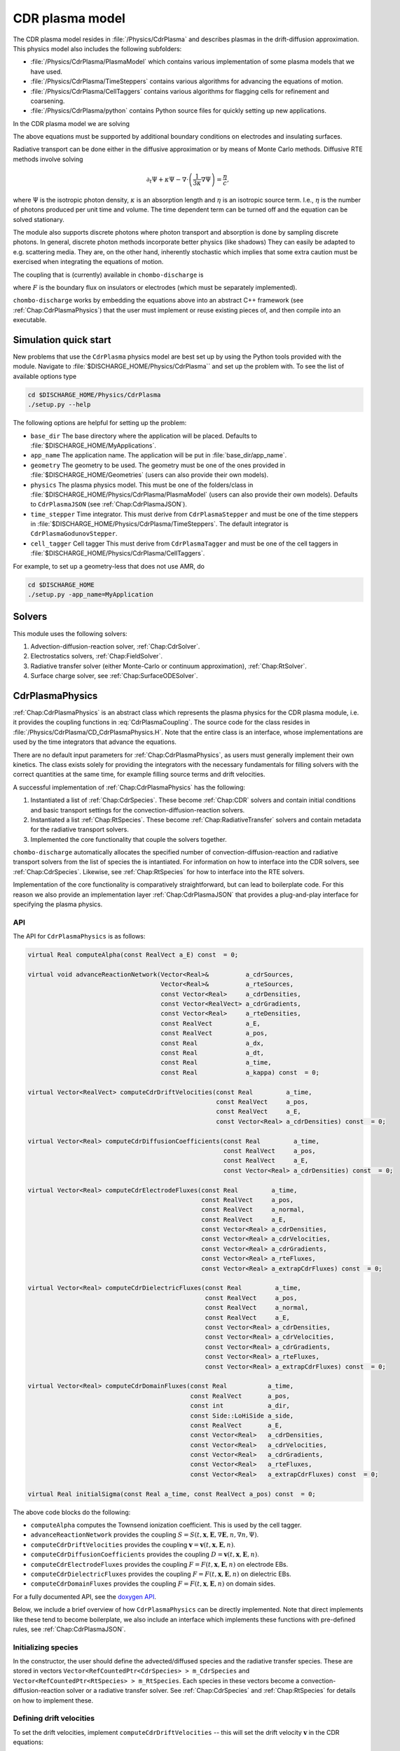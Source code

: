 .. _Chap:CdrPlasmaModel:

CDR plasma model
****************

The CDR plasma model resides in :file:`/Physics/CdrPlasma` and describes plasmas in the drift-diffusion approximation.
This physics model also includes the following subfolders:

* :file:`/Physics/CdrPlasma/PlasmaModel` which contains various implementation of some plasma models that we have used.
* :file:`/Physics/CdrPlasma/TimeSteppers` contains various algorithms for advancing the equations of motion. 
* :file:`/Physics/CdrPlasma/CellTaggers` contains various algorithms for flagging cells for refinement and coarsening. 
* :file:`/Physics/CdrPlasma/python` contains Python source files for quickly setting up new applications.

In the CDR plasma model we are solving


.. math::
   :label: CdrPlasmaEquations
      
   &\nabla\cdot\left(\epsilon_r\nabla\Phi\right) = -\frac{\rho}{\epsilon_0},\\
   &\frac{\partial\sigma}{\partial t} = F_\sigma,\\
   &\frac{\partial n}{\partial t} + \nabla\cdot\left(\mathbf{v} n - D\nabla n\right) = S,
   
The above equations must be supported by additional boundary conditions on electrodes and insulating surfaces. 

Radiative transport can be done either in the diffusive approximation or by means of Monte Carlo methods.
Diffusive RTE methods involve solving

.. math::
   
   \partial_t\Psi + \kappa\Psi - \nabla\cdot\left(\frac{1}{3\kappa}\nabla\Psi\right) = \frac{\eta}{c},
   
where :math:`\Psi` is the isotropic photon density, :math:`\kappa` is an absorption length and :math:`\eta` is an isotropic source term.
I.e., :math:`\eta` is the number of photons produced per unit time and volume.
The time dependent term can be turned off and the equation can be solved stationary.

The module also supports discrete photons where photon transport and absorption is done by sampling discrete photons.
In general, discrete photon methods incorporate better physics (like shadows)
They can easily be adapted to e.g. scattering media.
They are, on the other hand, inherently stochastic which implies that some extra caution must be exercised when integrating the equations of motion.


The coupling that is (currently) available in ``chombo-discharge`` is

.. math::
   :label: CdrPlasmaCoupling

   \epsilon_r =& \epsilon_r(\mathbf{x}),\\
   \mathbf{v} =& \mathbf{v}\left(t, \mathbf{x}, \mathbf{E}, n\right),\\
   D =& \mathbf{v}\left(t, \mathbf{x}, \mathbf{E}, n\right),\\
   S =& S\left(t, \mathbf{x}, \mathbf{E}, \nabla\mathbf{E}, n, \nabla n, \Psi\right),\\
   \eta =& \eta\left(t, \mathbf{x}, \mathbf{E}, n\right),\\
   F =& F(t, \mathbf{x}, \mathbf{E}, n),


where :math:`F` is the boundary flux on insulators or electrodes (which must be separately implemented).

``chombo-discharge`` works by embedding the equations above into an abstract C++ framework (see :ref:`Chap:CdrPlasmaPhysics`) that the user must implement or reuse existing pieces of, and then compile into an executable.

.. _Chap:CdrPlasmaNewProblem:

Simulation quick start
======================

New problems that use the ``CdrPlasma`` physics model are best set up by using the Python tools provided with the module.
Navigate to :file:`$DISCHARGE_HOME/Physics/CdrPlasma`` and set up the problem with.
To see the list of available options type

.. code-block:: bash

   cd $DISCHARGE_HOME/Physics/CdrPlasma
   ./setup.py --help

The following options are helpful for setting up the problem:

* ``base_dir`` The base directory where the application will be placed.
  Defaults to :file:`$DISCHARGE_HOME/MyApplications`. 
* ``app_name`` The application name.
  The application will be put in :file:`base_dir/app_name`.
* ``geometry`` The geometry to be used.
  The geometry must be one of the ones provided in :file:`$DISCHARGE_HOME/Geometries` (users can also provide their own models).
* ``physics`` The plasma physics model.
  This must be one of the folders/class in :file:`$DISCHARGE_HOME/Physics/CdrPlasma/PlasmaModel` (users can also provide their own models).
  Defaults to ``CdrPlasmaJSON`` (see :ref:`Chap:CdrPlasmaJSON`). 
* ``time_stepper`` Time integrator.
  This must derive from ``CdrPlasmaStepper`` and must be one of the time steppers in :file:`$DISCHARGE_HOME/Physics/CdrPlasma/TimeSteppers`.
  The default integrator is ``CdrPlasmaGodunovStepper``. 
* ``cell_tagger`` Cell tagger
  This must derive from ``CdrPlasmaTagger`` and must be one of the cell taggers in :file:`$DISCHARGE_HOME/Physics/CdrPlasma/CellTaggers`.

For example, to set up a geometry-less that does not use AMR, do

.. code-block:: bash

   cd $DISCHARGE_HOME
   ./setup.py -app_name=MyApplication

Solvers
=======

This module uses the following solvers:

#. Advection-diffusion-reaction solver, :ref:`Chap:CdrSolver`.
#. Electrostatics solvers, :ref:`Chap:FieldSolver`.
#. Radiative transfer solver (either Monte-Carlo or continuum approximation), :ref:`Chap:RtSolver`.
#. Surface charge solver, see :ref:`Chap:SurfaceODESolver`. 

.. _Chap:CdrPlasmaPhysics:

CdrPlasmaPhysics
================

:ref:`Chap:CdrPlasmaPhysics` is an abstract class which represents the plasma physics for the CDR plasma module, i.e. it provides the coupling functions in :eq:`CdrPlasmaCoupling`.
The source code for the class resides in :file:`/Physics/CdrPlasma/CD_CdrPlasmaPhysics.H`.
Note that the entire class is an interface, whose implementations are used by the time integrators that advance the equations.

There are no default input parameters for :ref:`Chap:CdrPlasmaPhysics`, as users must generally implement their own kinetics.
The class exists solely for providing the integrators with the necessary fundamentals for filling solvers with the correct quantities at the same time, for example filling source terms and drift velocities.

A successful implementation of :ref:`Chap:CdrPlasmaPhysics` has the following:

#. Instantiated a list of :ref:`Chap:CdrSpecies`.
   These become :ref:`Chap:CDR` solvers and contain initial conditions and basic transport settings for the convection-diffusion-reaction solvers.
  
#. Instantiated a list :ref:`Chap:RtSpecies`.
   These become :ref:`Chap:RadiativeTransfer` solvers and contain metadata for the radiative transport solvers.
  
#. Implemented the core functionality that couple the solvers together. 

``chombo-discharge`` automatically allocates the specified number of convection-diffusion-reaction and radiative transport solvers from the list of species the is intantiated.
For information on how to interface into the CDR solvers, see :ref:`Chap:CdrSpecies`.
Likewise, see :ref:`Chap:RtSpecies` for how to interface into the RTE solvers.

Implementation of the core functionality is comparatively straightforward, but can lead to boilerplate code.
For this reason we also provide an implementation layer :ref:`Chap:CdrPlasmaJSON` that provides a plug-and-play interface for specifying the plasma physics.

API
---

The API for ``CdrPlasmaPhysics`` is as follows:

.. code-block:: c++

      virtual Real computeAlpha(const RealVect a_E) const  = 0;
      
      virtual void advanceReactionNetwork(Vector<Real>&          a_cdrSources,
					  Vector<Real>&          a_rteSources,
					  const Vector<Real>     a_cdrDensities,
					  const Vector<RealVect> a_cdrGradients,
					  const Vector<Real>     a_rteDensities,
					  const RealVect         a_E,
					  const RealVect         a_pos,
					  const Real             a_dx,
					  const Real             a_dt,
					  const Real             a_time,
					  const Real             a_kappa) const  = 0;

      virtual Vector<RealVect> computeCdrDriftVelocities(const Real         a_time,
							 const RealVect     a_pos,
							 const RealVect     a_E,
							 const Vector<Real> a_cdrDensities) const  = 0;

      virtual Vector<Real> computeCdrDiffusionCoefficients(const Real         a_time,
							   const RealVect     a_pos,
							   const RealVect     a_E,
							   const Vector<Real> a_cdrDensities) const  = 0;

      virtual Vector<Real> computeCdrElectrodeFluxes(const Real         a_time,
						     const RealVect     a_pos,
						     const RealVect     a_normal,
						     const RealVect     a_E,
						     const Vector<Real> a_cdrDensities,
						     const Vector<Real> a_cdrVelocities,
						     const Vector<Real> a_cdrGradients,
						     const Vector<Real> a_rteFluxes,
						     const Vector<Real> a_extrapCdrFluxes) const  = 0;

      virtual Vector<Real> computeCdrDielectricFluxes(const Real         a_time,
						      const RealVect     a_pos,
						      const RealVect     a_normal,
						      const RealVect     a_E,
						      const Vector<Real> a_cdrDensities,
						      const Vector<Real> a_cdrVelocities,
						      const Vector<Real> a_cdrGradients,
						      const Vector<Real> a_rteFluxes,
						      const Vector<Real> a_extrapCdrFluxes) const  = 0;

      virtual Vector<Real> computeCdrDomainFluxes(const Real           a_time,
						  const RealVect       a_pos,
						  const int            a_dir,
						  const Side::LoHiSide a_side,
						  const RealVect       a_E,
						  const Vector<Real>   a_cdrDensities,
						  const Vector<Real>   a_cdrVelocities,
						  const Vector<Real>   a_cdrGradients,
						  const Vector<Real>   a_rteFluxes,
						  const Vector<Real>   a_extrapCdrFluxes) const  = 0;

      virtual Real initialSigma(const Real a_time, const RealVect a_pos) const  = 0;      		
		

The above code blocks do the following:

* ``computeAlpha`` computes the Townsend ionization coefficient.
  This is used by the cell tagger.
* ``advanceReactionNetwork`` provides the coupling :math:`S = S(t, \mathbf{x}, \mathbf{E}, \nabla\mathbf{E}, n, \nabla n, \Psi)`.
* ``computeCdrDriftVelocities`` provides the coupling :math:`\mathbf{v} = \mathbf{v}\left(t, \mathbf{x}, \mathbf{E}, n\right)`.
* ``computeCdrDiffusionCoefficients`` provides the coupling :math:`D = \mathbf{v}\left(t, \mathbf{x}, \mathbf{E}, n\right)`.
* ``computeCdrElectrodeFluxes`` provides the coupling :math:`F = F(t, \mathbf{x}, \mathbf{E}, n)` on electrode EBs.
* ``computeCdrDielectricFluxes`` provides the coupling :math:`F = F(t, \mathbf{x}, \mathbf{E}, n)` on dielectric EBs.
* ``computeCdrDomainFluxes`` provides the coupling :math:`F = F(t, \mathbf{x}, \mathbf{E}, n)` on domain sides. 

For a fully documented API, see the `doxygen API <doxygen/html/classPhysics_1_1CdrPlasma_1_1CdrPlasmaPhysics.html>`_.

Below, we include a brief overview of how ``CdrPlasmaPhysics`` can be directly implemented.
Note that direct implements like these tend to become boilerplate, we also include an interface which implements these functions with pre-defined rules, see :ref:`Chap:CdrPlasmaJSON`.

Initializing species
--------------------

In the constructor, the user should define the advected/diffused species and the radiative transfer species.
These are stored in vectors ``Vector<RefCountedPtr<CdrSpecies> > m_CdrSpecies`` and ``Vector<RefCountedPtr<RtSpecies> > m_RtSpecies``.
Each species in these vectors become a convection-diffusion-reaction solver or a radiative transfer solver.
See :ref:`Chap:CdrSpecies` and :ref:`Chap:RtSpecies` for details on how to implement these.

Defining drift velocities
-------------------------

To set the drift velocities, implement ``computeCdrDriftVelocities`` -- this will set the drift velocity :math:`\mathbf{v}` in the CDR equations:

.. code-block:: c++

   Vector<RealVect> computeCdrDriftVelocities(const Real         a_time,
       					      const RealVect     a_pos,
					      const RealVect     a_E,
					      const Vector<Real> a_cdrDensities) const  {
      return Vector<RealVect>(m_numCdrSpecies, a_E);
   }

This implementation is set the advection velocity equal to :math:`\mathbf{E}`.
For a full plasma simulation, there will also be mobilities involved, which the user is reponsible for obtaining.

Defining diffusion coefficients
-------------------------------

To set the diffusion coefficients, implement ``computeCdrDiffusionCoefficients`` -- this will set the diffusion coefficient :math:`D` in the CDR equations:

.. code-block:: c++

   Vector<Real> computeCdrDiffusionCoefficients(const Real         a_time,
		                                const RealVect     a_pos,
						const RealVect     a_E,
						const Vector<Real> a_cdrDensities) const {
      return Vector<Real>(m_numCdrSpecies, 1.0);
   }

This sets :math:`D = 1` for all species involved.


Defining chemistry terms
------------------------

To set the source terms :math:`S`, implement ``advanceReactionNetwork``.
This routine should set the reaction terms for both the CDR equations *and* the radiative transfer equations.

.. note::

   For the radiative transfer equations we set the isotropic source term :math:`\eta` which is the number of ionizing photons produced per unit volume and time.

.. code-block:: c++
		
   virtual void advanceReactionNetwork(Vector<Real>&          a_cdrSources,
		                       Vector<Real>&          a_rteSources,
				       const Vector<Real>     a_cdrDensities,
				       const Vector<RealVect> a_cdrGradients,
				       const Vector<Real>     a_rteDensities,
				       const RealVect         a_E,
				       const RealVect         a_pos,
				       const Real             a_dx,
				       const Real             a_dt,
				       const Real             a_time,
				       const Real             a_kappa) const {
      a_cdrSources = Vector<Real>(m_numCdrSpecies, 1.0);
      a_rteSources = Vector<Real>(m_numRteSpecies, 1.0);      
   }

The above code will set :math:`S = \eta = 1` for all species.

We point out that in the plasma module the source terms are *always* used in the form

.. math::

   n^{k+1} = n^k + \Delta t S,

where :math:`S` is the source term obtained from ``advanceReactionNetwork``.
This implies that it *is* possible to define fully implicit integrators directly in ``advanceReactionNetwork``.
For example, if the reactive problem consisted only of :math:`\partial_t n = -\frac{n}{\tau}`, one could form a reactive integrator with the implicit Euler rule by first computing :math:`n^{k+1} = \frac{n^k}{1 + \Delta t/\tau}` and then linearizing :math:`S = \frac{n^{k+1} - n^k}{\Delta t}`.

Fluxes at electrode boundaries
------------------------------

To set the fluxes :math:`F` on electrode EBs, implement ``computeCdrElectrodeFluxes``.
Note that the fluxes :math:`F` are those occuring in a finite-volume context; i.e. the total injected or extracted mass.

.. code-block::
   
   Vector<Real> computeCdrElectrodeFluxes(const Real         a_time,
                                          const RealVect     a_pos,
					  const RealVect     a_normal,
					  const RealVect     a_E,
					  const Vector<Real> a_cdrDensities,
					  const Vector<Real> a_cdrVelocities,
					  const Vector<Real> a_cdrGradients,
					  const Vector<Real> a_rteFluxes,
					  const Vector<Real> a_extrapCdrFluxes) const {
      return Vector<Real>(m_numCdrSpecies, 0.0);
   }

The input variable ``a_extrapCdrFluxes`` are cell-centered fluxes extrapolated to the EBs.

Fluxes at dielectric boundaries
-------------------------------

To set the fluxes :math:`F` on dielectric EBs, implement ``computeCdrDielectricFluxes``.
Note that the fluxes :math:`F` are those occuring in a finite-volume context; i.e. the total injected or extracted mass.

.. code-block::
   
   Vector<Real> computeCdrDielectricFluxes(const Real         a_time,
                                           const RealVect     a_pos,
					   const RealVect     a_normal,
					   const RealVect     a_E,
					   const Vector<Real> a_cdrDensities,
					   const Vector<Real> a_cdrVelocities,
					   const Vector<Real> a_cdrGradients,
					   const Vector<Real> a_rteFluxes,
					   const Vector<Real> a_extrapCdrFluxes) const {
      return Vector<Real>(m_numCdrSpecies, 0.0);
   }

The input variable ``a_extrapCdrFluxes`` are cell-centered fluxes extrapolated to the EBs.

Fluxes at domain boundaries
---------------------------

To set the fluxes :math:`F` on dielectric EBs, implement ``computeCdrDielectricFluxes``.
Note that the fluxes :math:`F` are those occuring in a finite-volume context; i.e. the total injected or extracted mass.


.. code-block:: c++
		
   Vector<Real> computeCdrDomainFluxes(const Real           a_time,
		                       const RealVect       a_pos,
				       const int            a_dir,
				       const Side::LoHiSide a_side,
				       const RealVect       a_E,
				       const Vector<Real>   a_cdrDensities,
				       const Vector<Real>   a_cdrVelocities,
				       const Vector<Real>   a_cdrGradients,
				       const Vector<Real>   a_rteFluxes,
				       const Vector<Real>   a_extrapCdrFluxes) const {
      return Vector<Real>(m_numCdrSpecies, 0.0);
   }

The input variable ``a_extrapCdrFluxes`` are cell-centered fluxes extrapolated to the domain sides.

Setting initial surface charge
------------------------------

To set the initial surface charge on dielectric boundaries, implement

.. code-block:: c++
		
   Real initialSigma(const Real a_time, const RealVect a_pos) const{
      return 0.0;
   }

Time discretizations
====================

Here, we discuss two discretizations of :eq:`CdrPlasmaEquations`.
Firstly, note that there are two layers to the time integrators:

#. A pure class ``CdrPlasmaStepper`` which inherits from ``TimeSteppers`` but does not implement an ``advance`` method.
   This class simply provides the base functionality for more easily developing time integrators.
   ``CdrPlasmaStepper`` contains methods that are necessary for coupling the solvers, e.g. calling the :ref:`Chap:CdrPlasmaPhysics` methods at the correct time.
#. Implementations of ``CdrPlasmaPhysics``, which implement the ``advance`` method and can thus be used for advancing models.
   
The supported time integrators are located in :file:`$DISCHARGE_HOME/CdrPlasma/TimeSteppers`.
There are two integrators that are commonly used.

* A Godunov operator splitting with either explicit or implicit diffusion.
  This integrator also supports semi-implicit formulations. 
* A spectral deferred correction (SDC) integrator with implicit diffusion.
  This integrator is an implicit-explicit.

Briefly put, the Godunov operator is our most stable integrator, while the SDC integrator is our most accurate integrator. 

..
   Time step limitations
   ---------------------

   For explicit advection the time step limit is

   .. math::
      :label: dtA

      \Delta t = \frac{\Delta x}{\sum_{i=1}^{\textrm{d}} |v_i|},

   where :math:`d = 2,3` is the spatial dimension. 
   For explicit diffusion with constant diffusion coefficient :math:`D` the time step limit is

   .. math::
      :label: dtD

      \Delta t = \frac{\Delta x^2}{2D \textrm{d}}.

   For explicit advection-diffusion the time step limit is

   .. math::
      :label: dtAD

      \Delta t \leq \frac{1}{\sum_{i=1}^{\textrm{d}} \frac{|v_i|}{\Delta x} + \frac{2D\textrm{d}}{\Delta x^2}}.

   Note that the resolution :math:`\Delta x` dictates whether or not one should run with implicit diffusion or not.
   Implicit diffusion requires solving at least one extra Helmholtz equation for the diffusive species, but the time step can also be larger. 

.. _Chap:godunov:

Godunov operator splitting
--------------------------

The ``CdrPlasmaGodunovStepper`` implements ``CdrPlasmaStepper`` and defines an operator splitting method between charge transport and plasma chemistry.
It has a formal order of convergence of one.
The source code is located in :file:`$DISCHARGE_HOME/Physics/CdrPlasma/TimeSteppers/CdrPlasmaGodunovStepper`.

.. warning::

   Splitting the terms yields *splitting errors* which can dominate for large time steps.
   Typically, the operator splitting discretization is not suitable for large time steps. 

The basic advancement routine for ``CdrPlasmaGodunovStepper`` is as follows:

#. Advance the charge transport :math:`\phi^k \rightarrow \phi^{k+1}` with the source terms set to zero.
#. Compute the electric field.
#. Advance the plasma chemistry over the same time step using the field computed above
   I.e., advance :math:`\partial_t\phi = S` over a time step :math:`\Delta t`.  
#. Advance the radiative transport part.
   This can also involve discrete photons.

The transport/field steps can be done in various ways:
The following transport algorithms are available:

* **Euler**, where everything is advanced with the Euler rule.
* **Semi-implicit**, where the Euler field/transport step is performed with an implicit coupling to the electric field.

In addition, diffusion can be treated

* **Explicitly**, where all diffusion advances are performed with an *explicit* rule.
* **Implicitly**, where all diffusion advances are performed with an *implicit* rule.
* **Automatically**, where diffusion advances are performed with an implicit rule only if time steps dictate it, and explicitly otherwise.

.. note::

   When setting up a new problem with the Godunov time integrator, the default setting is to use automatic diffusion and a semi-implicit coupling.
   These settings tend to work for most problems.

   

Specifying transport algorithm
______________________________

To specify the transport algorithm, modify the flag ``CdrPlasmaGodunovStepper.transport``, and set it to ``semi_implicit`` or ``euler``.
Everything else is an error.

Note that for the Godunov integrator, it is possible to center the advective discretization at the half time step.
That is, the advancement algorithm is

.. math::

   n^{k+1} = n^{k} - \nabla\cdot\left(n^{k+1/2}\mathbf{v}\right) + \nabla\cdot\left(D\nabla\phi^k\right),

where :math:`n^{k+1/2}` is obtained by also including transverse slopes (i.e., extrapolation in time).
See :cite:t:`trebotich2015` for details.
Note that the formal order of accuracy is still one, but the accuracy of the advective discretization is increased substantially.

Specifying diffusion
____________________

To specify how diffusion is treated, modify the flag ``CdrPlasmaGodunovStepper.diffusion``, and set it to ``auto``, ``explicit``, or ``implicit``.
In addition, the flag ``CdrPlasmaGodunovStepper.diffusion_thresh`` must be set to a number.

When diffusion is set to ``auto``, the integrator switches to implicit diffusion when

.. math::

   \frac{\Delta t_{\textrm{A}}}{\Delta t_{\textrm{AD}}} > \epsilon,

where :math:`\Delta t_{\textrm{A}}` is the advection-only limited time step and :math:`\Delta t_{\textrm{AD}}` is the advection-diffusion limited time step.

.. note::

   When there are multiple species being advected and diffused, the integrator will perform extra checks in order to maximize the time steps for the other species.

Time step limitations
_____________________

The basic time step limitations for the Godunov integrator are:

* Manually set maximum and minimum time steps
* Courant-Friedrichs-Lewy conditions, either on advection, diffusion, or both.
* The dielectric relaxation time.

The user is responsible for setting these when running the simulation.
Note when the semi-implicit scheme is used, it is not necessary to restrict the time step by the dielectric relaxation time. 

.. _Chap:SISDC:

Spectral deferred corrections
-----------------------------

The ``CdrPlasmaImExSdcStepper`` uses implicit-explicit (ImEx) spectral deferred corrections (SDCs) to advance the equations.
This integrator implements the ``advance`` method for ``CdrPlasmStepper``, and is a high-order method with implicit diffusion. 

SDC basics
__________

First, we provide a quick introduction to the SDC procedure. 
Given an ordinary differential equation (ODE) as

.. math::
   \frac{\partial u}{\partial t} = F(u,t), \quad u(t_0) = u_0,

the exact solution is

.. math::
   u(t) = u_0 + \int_{t_0}^tF\left(u,\tau\right)d\tau.

Denote an approximation to this solution by :math:`\widetilde{u}(t)` and the correction by :math:`\delta(t) = u(t) - \widetilde{u}(t)`. The measure of error in :math:`\widetilde{u}(t)` is then

.. math::
   R(\widetilde{u}, t) = u_0 + \int_{t_0}^tF(\widetilde{u}, \tau)d\tau - \widetilde{u}(t).

Equivalently, since :math:`u = \widetilde{u} + \delta`, we can write

.. math::
   \widetilde{u} + \delta = u_0 + \int_{t_0}^t F\left(\widetilde{u}+\delta, \tau\right)d\tau. 

This yields

.. math::
   \delta = \int_{t_0}^t\left[F\left(\widetilde{u}+\delta, \tau\right) - F\left(\widetilde{u}, \tau\right)\right]d\tau + R\left(\widetilde{u},t\right). 

This is called the correction equation. The goal of SDC is to iteratively solve this equation in order to provide a high-order discretization.

The ImEx SDC method in ``chombo-discharge`` uses implicit diffusion in the SDC scheme.
Coupling to the electric field is always explicit.
The user is responsible for specifying the quadrature nodes, as well as setting the number of sub-intervals in the SDC integration and the number of corrections.
In general, each correction raises the discretization order by one.

Time step limitations
_____________________

The ImEx SDC integrator is limited by

* The dielectric relaxation time.
* An advective CFL conditions.

In addition to this, the user can specify maximum/minimum allowed time steps.

..
   We now discuss the explicit-implicit SDC method.
   First, we apply the method of lines (MOL) such that

   .. math::
      :nowrap:

      \begin{eqnarray}
      \frac{d\phi_{\mathbf{i}}}{dt} &= \mathcal{F}_{\textrm{AR}}\left(t, \phi_{\mathbf{i}}\right) + \mathcal{F}_{\textrm{D}}\left(t, \phi_{\mathbf{i}}; \mathbf{E}_{\mathbf{i}}\right), \\
      \frac{d\sigma_{\mathbf{i}}}{dt} &= \mathcal{F}_{\sigma}\left(t, \phi_{\mathbf{i}}\right),
      \end{eqnarray}

   where :math:`\phi_{\mathbf{i}}` denotes a cell-averaged variable, :math:`\mathcal{F}_{\sigma}` is the surface charge flux, :math:`\mathcal{F}_{\textrm{AR}}` is the advection-reaction operator, and :math:`\mathcal{F}_{\textrm{D}}` is the diffusion operator.

   **SISDC predictor**

   In what follows, we suppress the index :math:`{\mathbf{i}}` as it is not explicitly needed.
   Given an interval :math:`[t_n, t_{n+1}]` on which a solution is sought, SDC methods divide this interval into :math:`p` subintervals :math:`t_n = t_{n,0} < t_{n,1} < \ldots < t_{n,p} = t_{n+1}`.
   Our discussion pertains only to the interval :math:`[t_n, t_{n+1}]` so we compress the notation to :math:`t_m\equiv t_{n,m}`.
   First, we obtain predictor solution :math:`\phi_{m}^0, m=0,1,\ldots,p` as the semi-implicit advance

   .. math::
      :nowrap:

      \begin{eqnarray}
      \phi_{m+1}^0 &= \phi_m^0 + \Delta t_m\left[\mathcal{F}_{\textrm{AR}}\left(t_m,\phi_m^0\right) + \mathcal{F}_{\textrm{D}}\left(t_{m+1},\phi_{m+1}^0; \mathbf{E}_{m+1}^0\right)\right],\\
      \sigma_{m+1}^0 &= \sigma_m^0 + \Delta t_mF_\sigma\left(t_m,\phi_m^0\right).
      \end{eqnarray}

   This defines a Helmholtz problem for :math:`\phi_{m+1}^0` through :math:`\mathcal{F}_{\textrm{D}}`. Generally, the upper subscript denotes an SDC iteration where subscript 0 is the SISDC predictor, and we also have :math:`\phi_0^0 = \phi(t_n)` and :math:`\sigma_0^0 = \sigma(t_n)`. This predictor treats advection and chemistry terms explicitly, and diffusion implicitly. Other types of semi-implicit or multi-implicit couplings are possible :cite:`Bourlioux2003,Layton2004,Nonaka2012`. SDC improves this solution by using deferred corrections: Given a numerical solution :math:`\phi_{m+1}^k`, we compute an error :math:`\delta_{m+1}^k` and obtain the next iterate :math:`\phi_{m+1}^{k+1} = \phi_{m+1}^k + \delta_{m+1}^k`. Each iteration raises the discretization order by one :cite:`Dutt2000,Minion2003`, to maximum order :math:`p+1`. Critical to the success of this approach is the precise evaluation of the numerical quadrature. 

   The parametric coupling of the electric field complicates things since the predictor contains :math:`\mathbf{E}_{m+1}^0 = \mathbf{E}\left(\phi_{m+1}^0\right)`, implying that the Poisson equation and the diffusion advance require concurrent solves for the diffusion update. We simplify this system by using a weak coupling by first computing

   .. math::
      :nowrap:

      \begin{eqnarray}
      \phi_{m+1}^{0,\ast} &= \phi_m^0 + \Delta t_m\mathcal{F}_{\textrm{AR}}\left(t_m, \phi_m^0\right), \\
      \sigma_{m+1}^0 &= \sigma_m^0 + \Delta t_mF_\sigma\left(t_m, \phi_m^0\right),
      \end{eqnarray}

   Next, we will approximate :math:`\mathbf{E}_{m+1}^{0}` for use in the predictor. There are two choices for this coupling; one may either use :math:`\mathbf{E}_m^0` for computation of the diffusion coefficients, which we will refer to as the semi-implicit coupling, or one may use fixed-point iteration and compute :math:`\mathbf{E}_{m+1}^{0,\ast} = \mathbf{E}\left(\phi_{m+1}^{0, \ast}, \sigma_{m+1}^0\right)`, followed by the diffusion advance

   .. math::
      \phi_{m+1}^{0,\dagger} = \phi_{m+1}^{0,\ast} + \Delta t_m\mathcal{F}_{\textrm{D}}\left(t_{m+1}, \phi_{m+1}^0; \mathbf{E}_{m+1}^\ast\right),

   which we will refer to as the implicit coupling. This is e.g. the electric field coupling used in :cite:`Marskar2019`. This approximation can be improved by using more fixed-point iterations that computes :math:`\mathbf{E}_{m+1}^{0,\dagger} = \mathbf{E}\left(\phi_{m+1}^{0,\dagger}, \sigma_{m+1}^0\right)` and then re-solves the predictor equation with :math:`\mathbf{E}_{m+1}^{0,\dagger}` in place of :math:`\mathbf{E}_{m+1}^{0,\ast}`. The process can then be repeated for increased accuracy. Regardless of which coupling is used, we have now calculated :math:`\phi_{m+1}^0`, :math:`\sigma_{m+1}^0`, through which we obtain :math:`\mathbf{E}_{m+1}^0 = \mathbf{E}\left(\phi_{m+1}^0, \sigma_{m+1}^0\right)`, and :math:`\Psi_{m+1}^0 = \Psi\left(\mathbf{E}_{m+1}^0, \phi_{m+1}^0\right)`. Finally, we remark that the SISDC predictor is a sequentially advanced semi-implicit Euler method, which is locally second order accurate and globally first order accurate. Each step of the predictor can be thought of as a Godunov splitting between the advective-reactive and diffusive terms. 

   SISDC corrector
   ^^^^^^^^^^^^^^^
   Next, the semi-implicit discretization of the correction equation is

   .. math::
      \begin{split}
      \delta_{m+1}^k &= \delta_m^k  + \Delta t_m\left[\mathcal{F}_{\textrm{AR}}\left(t_m, \phi_m^k + \delta_m^k\right) - \mathcal{F}_{\textrm{AR}}\left(t_m, \phi_m^k\right)\right.\\
      &+ \left.\mathcal{F}_{\textrm{D}}\left(t_{m+1}, \phi_{m+1}^k + \delta_{m+1}^k; \mathbf{E}_{m+1}^k\right) - \mathcal{F}_{\textrm{D}}\left(t_{m+1}, \phi_{m+1}^k; \mathbf{E}_{m+1}^k\right)\right] - \left(R_{m+1}^k - R_{m}^k\right).
      \end{split}

   We furthermore define

   .. math::
      \begin{split}
      R_{m+1}^k - R_m^k &= \int_{t_m}^{t_{m+1}}\left[\mathcal{F}_{\textrm{AR}}\left(\phi^k\right) + \mathcal{F}_{\textrm{D}}\left(\phi^k; \mathbf{E}^k\right)\right]d\tau - \phi_{m+1}^k + \phi_m^k \\
      &\equiv I_m^{m+1}\left(\phi^k\right) - \phi_{m+1}^k + \phi_m^k. 
      \end{split} 

   Evaluation of :math:`I_m^{m+1}` yields :math:`p` quadrature rules and we may write

   .. math::
      I_m^{m+1}\left(\phi^k\right) = \sum_{l=0}^p q_m^l\left[\mathcal{F}_{\textrm{AR}}\left(t_l, \phi^k_l\right) + \mathcal{F}_{\textrm{D}}\left(t_l, \phi^k_l; \mathbf{E}_l^k\right)\right],

   where the weights :math:`q_m^l` are quadrature weights. The final update for :math:`\phi^{k+1}_{m+1}` is then

   .. math::
      \begin{split}
      \phi_{m+1}^{k+1} &= \phi_{m}^{k+1} + \Delta t_m\left[\mathcal{F}_{\textrm{AR}}\left(t_m, \phi_m^{k+1}\right) -\mathcal{F}_{\textrm{AR}}\left(t_m, \phi_m^{k}\right)\right.\\
      & + \left.\mathcal{F}_{\textrm{D}}\left(t_{m+1}, \phi_{m+1}^{k+1}; \phi_{m+1}^{k+1}\right) - \mathcal{F}_{\textrm{D}}\left(t_{m+1}, \phi_{m+1}^{k}; \mathbf{E}_{m+1}^k\right)\right] + I_{m}^{m+1}\left(\phi^k\right).
      \end{split}

   With the exception of :math:`\mathcal{F}_{\textrm{D}}\left(t_{m+1}, \phi_{m+1}^{k+1}; \mathbf{E}_{m+1}^{k+1}\right)`, all quantities on the right-hand are known and the correction equation is reduced to a Helmholtz equation for :math:`\phi_{m+1}^{k+1}` with error :math:`\delta_{m+1}^k = \phi_{m+1}^{k+1} - \phi_{m+1}^k`. An analogous equation is found for :math:`\sigma_{m+1}^{k+1}`.

   The correction step has the same coupling to the electric field as the prediction step in that :math:`\mathbf{E}_{m+1}^{k+1}` appears in the update equation for :math:`\phi_{m+1}^{k+1}`. As for the prediction, we use a weak coupling through which we first compute

   .. math::
      :nowrap:

      \begin{eqnarray}
      \phi_{m+1}^{k+1,\ast} &= \phi_m^{k+1} + \Delta t_m\left[\mathcal{F}_{\textrm{AR}}\left(t_m, \phi_m^{k+1}\right) - \mathcal{F}_{\textrm{AR}}\left(t_m, \phi_m^{k}\right)\right] + I_m^{m+1}\left(\phi^k\right),\\
      \sigma_{m+1}^{k+1} &= \sigma_m^{k+1} + \Delta t_m\left[F_\sigma\left(t_m, \phi_m^{k+1}\right) - F_\sigma\left(t_m, \phi_m^{k}\right)\right] + \Sigma_m^{m+1}\left(\phi^k\right). 
      \end{eqnarray}

   The solution for :math:`\sigma_{m+1}^{k+1}` is final since all charge is injected through the advection operator for :math:`\phi`. The term :math:`\Sigma_m^{m+1}` contains the injected charge through :math:`I_m^{m+1}\left(\phi^k\right)`, as was discussed in :ref:`Chap:SpatialDiscretization`. We then solve

   .. math::
      \phi_{m+1}^{k+1} = \phi_{m+1}^{k+1, \ast} + \Delta t_m\left[\mathcal{F}_{\textrm{D}}\left(t_{m+1}, \phi_{m+1}^{k+1}; \mathbf{E}_{m+1}^{k+1}\right) - \mathcal{F}_{\textrm{D}}\left(t_{m+1}, \phi_{m+1}^{k}; \mathbf{E}_{m+1}^k\right)\right],

   with some approximation for :math:`\mathbf{E}_{m+1}^{k+1}`. As before, this coupling can be made either semi-implicitly or implicitly. The corrector equation defines a Helmholtz equation for :math:`\phi_{m+1}^{k+1}` using :math:`\phi_{m+1}^{k+1,\ast}` as the previous solution and :math:`-\mathcal{F}_{\textrm{D}}\left(\phi_{m+1}^{k}; \mathbf{E}_{m+1}^k\right)` as a source term.

   Order, stability, and computational cost
   ^^^^^^^^^^^^^^^^^^^^^^^^^^^^^^^^^^^^^^^^
   For consistency with the literature, denote the SISDC method which uses :math:`P` nodes (i.e. :math:`P-1` subintervals) and :math:`K` total iterations (i.e. :math:`K-1` iterations of the correction equation) by :math:`\verb|SISDC|_P^K`. This method will have a global order of accuracy :math:`\min\left(K,P\right)` if the quadrature can be evaluated with appropriate accuracy. Order reductions may occur if the interpolating polynomial in the quadrature suffers from Runge's phenomenon. As we discuss below, uniformly spaced nodes have some computational advantage but is therefore also associated with some risk. Safer choices include Lobatto nodes or Chebyshev nodes (with inclusion of endpoints) to minimize the risk of order reductions. Implications on the choice of quadrature nodes can be found in :cite:`Layton2005`. 

   For explicit advection, the deferred correction procedure integrates the correction equation sequentially and therefore does not allow each substep :math:`\Delta t_m` to exceed the CFL-limited time step :math:`\Delta t_{\textrm{cfl}}`, i.e. :math:`\Delta t_m < \Delta t_{\textrm{cfl}} \forall m`. Since we have :math:`\Delta t = \sum_m\Delta t_m`, uniform nodes maximize :math:`\Delta t` subject to the CFL constraint. For example, an :math:`\verb|SISDC|_P^K` method with uniformly spaced nodes has a maximum possible time step :math:`\Delta t < (P-1)\Delta t_{\textrm{cfl}}`. For the same number of function evaluations, the allowed time step with for Lobatto or Chebyshev nodes is smaller. For :math:`P\leq 3`, the uniform nodes, Lobatto nodes, and Chebyshev nodes coincide. Larger time steps are possible with uniform nodes for :math:`P>3`, which has some computational consequence. The table below summarizes the largest possible time steps for the :math:`\verb|SISDC|_P^K` method with the various quadratures. Finally, note that :math:`\Delta t_m < \Delta t_{\textrm{cfl}}` does not guarantee stability since further restrictions may required for stability of the reaction terms.

   ==========  =================================== ====================================   ================================
    :math:`P`   Lobatto                             Chebyshev                             Uniform
   ==========  =================================== ====================================   ================================
   2           :math:`\Delta t_{\textrm{cfl}}`      :math:`\Delta t_{\textrm{cfl}}`       :math:`\Delta t_{\textrm{cfl}}`
   3           :math:`2\Delta t_{\textrm{cfl}}`     :math:`2\Delta t_{\textrm{cfl}}`      :math:`2\Delta t_{\textrm{cfl}}`
   4           :math:`2.26\Delta t_{\textrm{cfl}}`  :math:`1.73\Delta t_{\textrm{cfl}}`   :math:`3\Delta t_{\textrm{cfl}}`
   5           :math:`3.05\Delta t_{\textrm{cfl}}`  :math:`2.82\Delta t_{\textrm{cfl}}`   :math:`4\Delta t_{\textrm{cfl}}`
   6           :math:`3.50\Delta t_{\textrm{cfl}}`  :math:`3.29\Delta t_{\textrm{cfl}}`   :math:`5\Delta t_{\textrm{cfl}}`
   7           :math:`4.26\Delta t_{\textrm{cfl}}`  :math:`4.36\Delta t_{\textrm{cfl}}`   :math:`6\Delta t_{\textrm{cfl}}`
   ==========  =================================== ====================================   ================================

   For the predictor step, it is necessary to evaluate :math:`\mathcal{F}_{\textrm{AR}}\left(\phi_m^{k+1}\right)` and thus update the Poisson and radiative transfer equations at each node. In addition, it is necessary to solve the diffusion equation at every node except :math:`m=0` for every diffusive species, which may also require auxiliary updates of the electric field. The corrector step contains extra floating point operator due to the extra terms :math:`\mathcal{F}_{\textrm{AR}}\left(t_m, \phi_m^k\right)` and :math:`\mathcal{F}_{\textrm{D}}\left(t_{m+1}, \phi_{m+1}^k\right)` and the quadrature :math:`I_m^{m+1}`. The computational cost of adding in these terms is small compared to the cost of an Euler update of the advection-reaction equation since one must also computate source terms, drift velocities, and boundary conditions in addition to construction of the hybrid divergence. In short, the computational cost of the predictor and corrector steps are about the same.

   Next, we provide some remarks on the extra computational work involved for higher order methods. Broadly speaking, the total amount of floating point operations increases quadratically with the order. Each node requires evaluation of one advection-reaction operator, at least one electric field update, and one radiative transfer update. Likewise, each substep requires one diffusion solve. Thus, :math:`\verb|SISDC|_K^K` requires :math:`K^2` advection-reaction evaluations, :math:`(K-1)^2` diffusion solves, :math:`(K-1)^2` radiative transfer updates, and at least :math:`K^2` electric field updates. In these estimates we have assumed that the diffusion solve couples semi-implicitly to the electric field, thus each corrector iteration requires one electric field update per node, giving a total cost :math:`K^2`. Strictly speaking, the number of advection-reaction evaluations is slightly less since :math:`\mathcal{F}_{\textrm{AR}}\left(t_0, \phi_0^k\right)` does not require re-evaluation in the corrector, and :math:`\mathcal{F}_{\textrm{AR}}\left(t_p,\phi_p^{K-1}\right)` does not need to be computed for the final iteration since the lagged quadrature is not further needed. Nonetheless, the computational work is quadratically increasing, but this is partially compensated by allowance of larger time steps since the :math:`\verb|SISDC|_K^K` has a stability limit of :math:`(K-1)\Delta t_{\textrm{cfl}}` rather than :math:`\Delta t_{\textrm{cfl}}` for uniformly spaced nodes. For comparison with the predictor :math:`\verb|SISDC|_K^1` which is a first order method, the work done for integration over :math:`(K-1)\Delta t_{\textrm{cfl}}` amounts to :math:`K-1` advection-reaction updates, :math:`K-1` diffusion updates, :math:`K-1` radiative transfer updates, and :math:`K` electric field updates. If we take the electric field updates as a reasonable metric for the computational work, the efficiency of the :math:`K` th order method over the first order method is about :math:`K` for integration over the same time interval, i.e. it increases linearly rather than quadratically. However, this estimate is only valid if we do not take accuracy into account. In practice, the predictor does not provide the same accuracy as the corrector over the same integration interval. A fair comparison of the extra computational work involved would require that the accuracy of the two methods be the same after integration over a time :math:`(K-1)\Delta t_{\textrm{cfl}}`, which will generally require more substeps for the first order method. While we do not further pursue this quantification in this paper, the pertinent point is that the extra computational work involved for tolerance-bound higher order discretizations increases sub-linearly rather than quadratically when compared to lower-order equivalents.

   We have implemented the SISDC algorithm in the ``imex_sdc`` class in :file:`physics/CdrPlasma/time_steppers/imex_sdc`.   

.. _Chap:CdrPlasmaJSON:

JSON interface
==============

Since implementations of :ref:`Chap:CdrPlasmaPhysics` are usually boilerplate, we provide a class ``CdrPlasmaJSON`` which can initialize and parse various types of initial conditions and reactions from a JSON input file.
This class is defined in ``$DISCHARGE_HOME/Physics/PlasmaModels/CdrPlasmaJSON``.

``CdrPlasmaJSON`` is a full implementation of ``CdrPlasmaPhysics`` which supports the definition of various species (neutral, plasma species, and photons) and methods of coupling them.
We expect that ``CdrPlasmaJSON`` provides the simplest method of setting up a new plasma model.
It is also comparatively straightforward to extend the class with further required functionality.

In the JSON interface, the radiative transfer solvers always solve for the number of photons that lead to photoionization events.
This means that the interpretation of :math:`\Psi` is the number of photoionization events during the previous time step.
This is true for both continuum and discrete radiative transfer models. 

Usage
-----

To use this plasma model, use ``-physics CdrPlasmaJSON`` when setting up a new plasma problem (see :ref:`Chap:CdrPlasmaNewProblem`).
When ``CdrPlasmaJSON`` is instantiated, the constructor will parse species, reactions, initial conditions, and boundary conditions from a JSON file that the user provides.
In addition, users can parse transport data or reaction rates from tabulated ASCII files that they provide.

To specify the input plasma kinetics file, include

Specifying input file
---------------------

``CdrPlasmaJSON`` will read a JSON file specified by the input variable ``CdrPlasmaJSON.chemistry_file``.

Discrete photons
----------------

There are two approaches when using discrete photons, and both rely on the user setting up the application with the Monte Carlo photon solver (rather than continuum solvers).
For an introduction to the particle radiative transfer solver, see :ref:`Chap:MonteCarloRTE`.

The user must use one of the following:

#. Set the following class options:

   .. code-block:: text
		   
      CdrPlasmaJSON.discrete_photons = true
      
      McPhoto.photon_generation = deterministic
      McPhoto.source_type       = number

   When specifying ``CdrPlasmaJSON.discrete_photons=true``, ``CdrPlasmaJSON`` will do a Poisson sampling of the number of photons that are generated in each cell and put this in the radiative transfer solvers' source terms.
   This means that the radiative transfer solver source terms *contain the physical number of photons generated in one time step*. 
   To turn off sampling inside the radiative transfer solver, we specify ``McPhoto.photon_generation = stochastic`` and set ``McPhoto.source_type = number`` to let the solver know that the source contains the number of physical photons. 

#. Set the following class options:
   
   .. code-block:: text
		   
      CdrPlasmaJSON.discrete_photons = false
      
      McPhoto.photon_generation = stochastic
      McPhoto.source_type       = volume_rate
      
   In this case the ``CdrPlasmaJSON`` class will fill the solver source terms with the volumetric rate, i.e. the number of photons produced per unit volume and time.
   When ``McPhoto`` generates the photons it will compute the number of photons generated in a cell through Poisson sampling :math:`n = P\left(S_\gamma\Delta V\Delta t\right)` where :math:`P` indicates a Poisson sampling operator.

Fundamentally, the two approaches differ only in where the Poisson sampling is performed.
With the first approach, plotting the radiative transfer solver source terms will show the number of physical photons generated.
In the second approach, the source terms will show the volume photo-generation rate. 

Gas law and neutral background
------------------------------

General functionality
_____________________

To include the gas law and neutral species, include a JSON object ``gas`` with the field ``law`` specified.
Currently, ``law`` can be either ``ideal``, ``troposphere``, or ``table``.

The purpose of the gas law is to set the temperature, pressure, and neutral density of the background gas.
In addition, we specify the neutral species that are used through the simulation.
These species are *not* stored on the mesh; we only store function pointers to their temperature, density, and pressure. 

It is also possible to include a field ``plot`` which will then include the temperature, pressure, and density in plot files. 

Ideal gas
_________

To specify an ideal gas law, specify ideal gas law as follows:

.. code-block:: json

   {"gas":
     {
       "law": "ideal",
       "temperature": 300,
       "pressure": 1
     }
    }

In this case the gas pressure and temperatures will be as indicated, and the gas number density will be computed as

.. math::

   \rho = \frac{p_0^\prime N_{\textrm{A}}}{RT_0},

where :math:`p^\prime` is the pressure converted to Pascals.

Note that the input temperature should be specified in Kelvin, and the input pressure in atmospheres. 

Troposphere
___________

It is also possible to specify the pressure, temperature, and density to be functions of tropospheric altitude.
In this case one must specify the extra fields

* ``molar mass`` For specifying the molar mass (in :math:`\textrm{g}\cdot\textrm{mol}^{-1}`) of the gas.  
* ``gravity`` Gravitational acceleration :math:`g`.
* ``lapse rate`` Temperature lapse rate :math:`L` in units of :math:`\textrm{K}/\textrm{m}`.

In this case the gas temperature pressure, and number density are computed as

.. math::

   T(h) = T_0 - Lh

.. math::

   p(h) = p_0\left((1 - \frac{Lh}{T_0}\right)^{\frac{g M}{RL}}

.. math::

   \rho(h) = \frac{p^\prime(h) N_{\textrm{A}}}{RT(h)}

For example, specification of tropospheric conditions can be included by

.. code-block:: json
		
   {"gas":
     {
       "law": "troposphere",
       "temperature": 300,
       "pressure": 1,
       "molar_mass": 28.97,
       "gravity": 9.81,
       "lapse_rate": 0.0065,
       "plot": true       
     }
   }

Tabulated
_________

To specify temperature, density, and pressure as function of altitude, set ``law`` to ``table`` and incldue the following fields:

* ``file`` For specifying which file we read the data from.
* ``height`` For specifying the column where the height is stored (in meters).
* ``temperature`` For specifying the column where the temperature (in Kelvin) is stored.
* ``pressure`` For specifying the column where the pressure (in Pascals) is stored.
* ``density`` For specifying the column where the density (in :math:`\textrm{kg}\cdot\textrm{m}^{-3}`) is stored.
* ``molar mass`` For specifying the molar mass (in :math:`\textrm{g}\cdot\textrm{mol}^{-1}`) of the gas.
* ``min height`` For setting the minimum altitude in the ``chombo-discharge`` internal table.
* ``max height`` For setting the minimum altitude in the ``chombo-discharge`` internal table.
* ``res height`` For setting the height resolution in the ``chombo-discharge`` internal table.

For example, assume that our file ``MyAtmosphere.dat`` contains the following data:

.. code-block:: text

   # z [m]              rho [kg/m^3]    T [K]           p [Pa]
   0.0000000E+00	1.2900000E+00	2.7210000E+02	1.0074046E+05
   1.0000000E+03	1.1500000E+00	2.6890000E+02	8.8751220E+04
   2.0000000E+03	1.0320000E+00	2.6360000E+02	7.8074784E+04
   3.0000000E+03	9.2860000E-01	2.5690000E+02	6.8466555E+04
   4.0000000E+03	8.3540000E-01	2.4960000E+02	5.9844569E+04

If we want to truncate this data to altitude :math:`z \ in[1000\,\textrm{m}, 3000\,\textrm{m}]` we specify:

.. code-block:: json

   {"gas":
     {
       "law": "table",
       "file": "ENMSIS_Atmosphere.dat",
       "molar mass": 28.97,
       "height": 0,
       "temperature": 2,
       "pressure": 3,
       "density": 1,
       "min height": 1000,
       "max height": 3000,
       "res height": 10
     }
   }

Neutral species background
__________________________

Neutral species are included by an array ``neutral species`` in the ``gas`` object. 
Each neutral species must have the fields

* ``name`` Species name
* ``molar fraction`` Molar fraction of the species.

If the molar fractions do not add up to one, they will be normalized.

.. warning::
   
   Neutral species are *not* tracked on the mesh.
   They are simply stored as functions that allow us to obtain the (spatially varying) density, temperature, and pressure for each neutral species.
   If a neutral species needs to be tracked on the mesh (through e.g. a convection-diffusion-reaction solver) it must be defined as a plasma species.
   See :ref:`Chap:PlasmaSpeciesJSON`. 

For example, a standard nitrogen-oxygen atmosphere will look like:

.. code-block:: json
   
   {"gas":
     {
       "law": "ideal",
       "temperature": 300,
       "pressure": 1,
       "plot": true,
       "neutral species":
       [
	 {
	   "name": "O2",
	   "molar_fraction": 0.2
	 },
	 {
	   "name": "N2",
	   "molar_fraction": 0.8
	 }
     ]
 }

.. _Chap:PlasmaSpeciesJSON:

Plasma species
--------------

The list of plasma species is included by an array ``plasma species``.
Each entry *must* have the entries

* ``name`` (string) For identifying the species name.
* ``Z`` (integer) Species charge number.
* ``mobile`` (true/false) Mobile species or not.
* ``diffusive`` (true/false) Diffusive species or not.

Optionally, the field ``initial data``, can be included for providing initial data to the species
Details are discussed further below.

For example, a minimum version would look like

.. code-block:: json

   {"plasma species":
     [
       {"name": "N2+", "Z":  1, "mobile": false, "diffusive": false},
       {"name": "O2+", "Z":  1, "mobile": false, "diffusive": false},
       {"name": "O2-", "Z": -1, "mobile": false, "diffusive": false}
     ]
   }

Initial data
____________

Initial data can be provided with

* Function based densities.
* Computational particles (deposited using a nearest-grid-point scheme).

Density functions
^^^^^^^^^^^^^^^^^

To provide initial data one include ``initial data`` for each species.
Currently, the following fields are supported:

* ``uniform`` For specifying a uniform background density.
  Simply the field ``uniform`` and a density (in units of :math:`m^{-3}`)
* ``gauss2`` for specifying Gaussian seeds :math:`n = n_0\exp\left(-\frac{\left(\mathbf{x}-\mathbf{x_0}\right)^2}{2R^2}\right)`.
  ``gauss2`` is an array where each array entry must contain

  * ``radius``, for specifying the radius :math:`R`: 
  * ``amplitude``, for specifying the amplitude :math:`n_0`. 
  * ``position``, for specifying the seed position :math:`\mathbf{x}`.
    
  The position must be a 2D/3D array.

* ``gauss2`` for specifying Gaussian seeds :math:`n = n_0\exp\left(-\frac{\left(\mathbf{x}-\mathbf{x_0}\right)^4}{2R^4}\right)`.
  ``gauss4`` is an array where each array entry must contain

  * ``radius``, for specifying the radius :math:`R`: 
  * ``amplitude``, for specifying the amplitude :math:`n_0`. 
  * ``position``, for specifying the seed position :math:`\mathbf{x}`.
    
  The position must be a 2D/3D array.  

* ``height profile`` For specifying a height profile along :math:`y` in 2D, and :math:`z` in 3D.
  To include it, prepare an ASCII files with at least two columns.
  The height (in meters) must be specified in one column and the density (in units of :math:`m^{-3}`) in another.
  Internally, this data is stored in a lookup table (see :ref:`Chap:LookupTable1D`). 
  Required fields are
  
  * ``file`` , for specifying the file.
  * ``height``, for specifying the column that stores the height.
  * ``density``, for specifying the column that stores the density.
  * ``min height``, for trimming data to a minimum height.
  * ``max height``, for trimming data to a maximum height.
  * ``res height``, for specifying the resolution height in the ``chombo-discharge`` lookup tables.

  In addition, height and density columns can be scaled in the internal tables by including

  * ``scale height`` for scaling the height data.
  * ``scale density`` for scaling the density data.

.. note::

   When multiple initial data fields are specified, ``chombo-discharge`` takes the superposition of all of them.

Initial particles
^^^^^^^^^^^^^^^^^

Initial particles can be included with the ``initial particles`` field.
The current implementation supports

* ``uniform`` For drawing initial particles randomly distributed inside a box.
  The user must specify the two corners ``lo corner`` and ``hi corner`` that indicate the spatial extents of the box, and the ``number`` of computational particles to draw.
  The weight is specified by a field ``weight``.
  For example:
  
  .. code-block:: json

   {"plasma species":
     [
       {
         "name": "e",
         "Z":  -1,
	 "mobile": true,
	 "diffusive": true,
	 "initial particles": {
	   "uniform": {
	     "lo corner": [0,0,0],
	     "hi corner": [1,1,1],
	     "number": 100,
	     "weight": 1.0
	   }
	 }
       }
     ]
   }


* ``sphere`` For drawing initial particles randomly distributed inside a sphere.
  Mandatory fields are

  * ``center`` for specifying the sphere center.
  * ``radius`` for specifying the sphere radius.
  * ``number`` for the number of computational particles.
  * ``weight`` for the initial particle weight.

  .. code-block:: json

   {"plasma species":
     [
       {
         "name": "e",
         "Z":  -1,
	 "mobile": true,
	 "diffusive": true,
	 "initial particles": {
	   "sphere": {
	     "center": [0,0,0],
	     "radius": 1.0,
	     "number": 100,
	     "weight": 1.0
	   }
	 }
       }
     ]
   }

* ``copy`` For using an already initialized particle distribution.
  The only mandatory fields is ``copy``, e.g.

  .. code-block:: json  
   {"plasma species":
     [
       {
         "name": "e",
         "Z":  -1,
	 "mobile": true,
	 "diffusive": true,
	 "initial particles": {
	   "sphere": {
	     "center": [0,0,0],
	     "radius": 1.0,
	     "number": 100,
	     "weight": 1.0
	   }
	 }
       },
       {
         "name": O2+,
         "Z": 1,
	 "mobile": true,
	 "diffusive": true,
	 "initial particles": {
	    "copy": "e"
	 }
     ]
   }

   This will copy the particles from the species ``e`` to the species ``O2+``.

   .. warning::

      The species one copies from must be defined *before* the species one copies *to*.


Complex example
^^^^^^^^^^^^^^^

For example, a species with complex initial data that combines density functions with initial particles can look like:

.. code-block:: json

   {"plasma species":
     [
       {
         "name": "N2+",
         "Z":  1,
	 "mobile": false,
	 "diffusive": false,
	 "initial data": {
	   "uniform": 1E10,
	   "gauss2" :
	     [
	       {
	          "radius": 100E-6,
		  "amplitude": 1E18,
		  "position": [0,0,0]
	       },
	       {
	          "radius": 200E-6,
		  "amplitude": 2E18,
		  "position": [1,0,0]
	       }
	     ],
	    "gauss4":
	      [
	        {
	          "radius": 300E-6,
		  "amplitude": 3E18,
		  "position": [0,1,0]
		},
		{
	          "radius": 400E-6,
		  "amplitude": 4E18,
		  "position": [0,0,1]
		}
	      ],
	    "height profile": {
 	      "file": "MyHeightProfile.dat",
 	      "height": 0,
	      "density": 1,
	      "min height": 0,
	      "max height": 100000,
	      "res height": 10,
	      "scale height": 100,
	      "scale density": 1E6   
	    }
	 },
	 "initial particles": {
	   "sphere": {
	     "center": [0,0,0],
	     "radius": 1.0,
	     "number": 100,
	     "weight": 1.0
	   }
	 }	 
       }
     ]
   }

.. _Chap:CdrPlasmaJSONMobility:

Mobilities
__________

If a species is specified as mobile, the mobility is set from a field ``mobility``, and the field ``lookup`` is used to specify the method for computing it. 
Currently supported are:

* Constant mobility.
* Function-based mobility, i.e. :math:`\mu = \mu(E,N)`.
* Tabulated mobility, i.e. :math:`\mu = \mu(E,N)`.

The cases are discussed below. 

**Constant mobility**

Setting ``lookup`` to ``constant`` lets the user set a constant mobility.
If setting a constant mobility, the field ``value`` is also required.
For example:

.. code-block:: json
		  
   {"plasma species":
     [
       {"name": "e", "Z":  -1, "mobile": true, "diffusive": false,
	"mobility": {
	  "lookup" : "constant",
	  "value": 0.05,
	 }
       }
     ]
   }

**Function-based mobility**

Setting ``lookup`` to ``function E/N``  lets the user set the mobility as a function of the reduced electric field.
When setting a function-based mobility, the field ``function`` is also required.

Supported functions are: 

* ``ABC``, in which case the mobility is computed as

   .. math::

      \mu(E) = A \frac{E^B}{N^C}.

   The fields ``A``, ``B``, and ``C`` must also be specified.
   For example:

   .. code-block:: json
		  
      {"plasma species":
        [
	  {"name": "e", "Z":  -1, "mobile": true, "diffusive": false,
	   "mobility": {
	     "lookup" : "function E/N",
	     "function": "ABC",
	     "A": 1,
	     "B": 1,
	     "C": 1	   
	    }
	  }
	]
      }

**Tabulated mobility**

Specifying ``lookup`` to ``table E/N`` lets the user set the mobility from a tabulated value of the reduced electric field.
BOLSIG-like files can be parsed by specifying the header which contains the tabulated data, and the columns that identify the reduced electric field and mobilities.
This data is then stored in a lookup table, see :ref:`Chap:LookupTable1D`.

For example:

.. code-block:: json

   {"plasma species":
     [
       {"name": "e", "Z":  -1, "mobile": true, "diffusive": false,
        "mobility": {
	  "lookup" : "table E/N",
	  "file": "transport_file.txt",
	  "header": "# Electron mobility (E/N, mu*N)",
	  "E/N ": 0,
	  "mu*N": 1,
	  "min E/N": 10,
	  "max E/N": 1000,
	  "points": 100,
	  "spacing": "exponential",
	  "dump": "MyMobilityTable.dat"
	 }
       }
     ]
   }

In the above, the fields have the following meaning:

* ``file`` The file where the data is found.
  The data must be stored in rows and columns.
* ``header``, the contents of the line preceding the table data.
* ``E/N``, the column that contains :math:`E/N`.
* ``mu*N``, the column that contains :math:`\mu\cdot E`.
* ``min E/N``, for trimming the data range.
* ``max E/N``, for trimming the data range.
* ``points``, for specifying the number of points in the lookup table.
* ``spacing``, for specifying how to regularize the table.
* ``dump``, an optional argument (useful for debugging) which will write the table to file. 

Note that the input file does *not* need regularly spaced or sorted data.
For performance reasons, the tables are always resampled, see :ref:`Chap:LookupTable1D`.

Diffusion coefficients
______________________

Setting the diffusion coefficient is done *exactly* in the same was as the mobility.
If a species is diffusive, one must include the field ``diffusion`` as well as ``lookup``.
For example, the JSON input for specifying a tabulated diffusion coefficient is done by

.. code-block:: json

   {"plasma species":
     [
       {"name": "e", "Z":  -1, "mobile": false, "true": false,
        "diffusion": {
	  "lookup" : "table E/N",
	  "file": "transport_file.txt",
	  "header": "# Electron diffusion coefficient (E/N, D*N)",
	  "E/N ": 0,
	  "D*N": 1,
	  "min E/N": 10,
	  "max E/N": 1000,
	  "points": 1000,
	  "spacing": "exponential"
	 }
       }
     ]
   }

Temperatures
____________

Plasma species temperatures can set by including a field ``temperature`` for the plasma species.

.. warning::
   
   If the ``temperature`` field is omitted, the species temperature will be set to the gas temperature.

**Constant temperature**


To set a constant temperature, include the field ``temperature`` and set ``lookup`` to constant and specify the temperature through the field ``value`` as follows:

.. code-block:: json

   {"plasma species":
     [
       {
         "name": "O2",
         "Z":  0,
	 "mobile": false,
         "true": false,
	 "temperature": {
	   "lookup": "constant",
  	   "value": 300
	 }
	}
     ]
   }

**Tabulated temperature**

To include a tabulated temperature :math:`T = T(E,N)`, set ``lookup`` to ``table E/N``.
The temperature is then computed as

.. math::

   T = \frac{2 \epsilon}{3k_{\textrm{B}}},

where :math:`\epsilon` is the energy and :math:`k_{\textrm{B}}` is the Boltzmann constant. 

The following fields are required:

* ``file`` for specifying which file the temperature is stored.
* ``header`` for specifying where in the file the temperature is stored.
* ``E/N`` for specifying in which column we find :math:`E/N`.
* ``eV`` for specifying in which column we find the species energy (in units of electron volts).
* ``min E/N`` for trimming the data range.
* ``max E/N`` for trimming the data range.
* ``points`` for setting the number of points in the lookup table.
* ``spacing`` for setting the grid point spacing type.
* ``dump`` for writing the final table to file.

For a further explanation to these fields, see :ref:`Chap:CdrPlasmaJSONMobility`.

A complete example is:

.. code-block:: json

   {"plasma species":
     [
       {
         "name": "e",
         "Z":  -1,
	 "mobile": true,
         "true": true,
	 "temperature": {
	   "lookup": "table E/N",
	   "file": "transport_data.txt",
	   "header": "# Electron mean energy (E/N, eV)",
	   "E/N": 0,
	   "eV": 1,
	   "min E/N": 10,
	   "max E/N": 1000,
	   "points": 1000,
	   "spacing": "exponential",
	   "dump": "MyTemperatureTable.dat"
	 }
	}
     ]
   }

Photon species
--------------

As for the plasma species, photon species (for including radiative transfer) are included by an array ``photon species``.
For each species, the required fields are

* ``name`` For setting the species name.
* ``kappa`` For specifying the absorption coefficient. 

Currently, ``kappa`` can be either

* ``constant`` Which lets the user set a constant absorption coefficient. 
* ``helmholtz`` Computes the absorption coefficient as
  
  .. math::

     \kappa = \frac{p_X\lambda}{\sqrt{3}}

  where :math:`\lambda` is a specified input parameter and :math:`p_X` is the partial pressure of some species :math:`X`.

* ``stochastic A`` which samples a random absorption coefficient as

  .. math::

     \kappa = K_1 \left(\frac{K_2}{K_1}\right)^{\frac{f-f1}{f2-f1}}.

  Here, :math:`f_1` and :math:`f_2` are frequency ranges, :math:`K_1` and :math:`K_2` are absorption coefficients, and :math:`f` is a stochastically sampled frequency.
  Note that this method is only sensible when using discrete photons.


**Constant absorption coefficients**

When specifying a constant absorption coefficient, one must include a field ``value`` as well.
For example:

.. code-block:: json

 {"photon species":
    [
      {
        "name": "UVPhoton",
        "kappa": "constant",
        "value": 1E4
      }
    ]
 }

**Helmholtz absorption coefficients**

The interface for the Helmholtz-based absorption coefficients are inspired by :cite:t:`Bourdon2007` approach for computing photoionization.
This method only makes sense if doing a Helmholtz-based reconstruction of the photoionization profile as a relation:

.. math::
   
   \left[\nabla^2 - \left(p_{\textrm{O}_2} \lambda\right)^2\right]S_\gamma = -\left(A p_{\textrm{O}_2}^2\frac{p_q}{p + p_q}\xi\nu\right)S_i,

where

* :math:`S_\gamma` is the number of photoionization events per unit volume and time. 
* :math:`A` is a model coefficient.
* :math:`\frac{p_q}{p + p_q}` is a quenching factor.
* :math:`\xi` is a photoionization efficiency.
* :math:`\nu` is a relative excitation efficiency.
* :math:`S_i` is the electron impact ionization source term.

Since the radiative transfer solver is based on the Eddington approximation, the Helmholtz reconstruction can be written as

.. math::
   
   \kappa \Psi - \nabla\cdot\left(\frac{1}{3\kappa}\nabla \Psi\right) = \frac{\eta}{c}

where the absorption coefficient is set as

.. math::
     
   \kappa(\mathbf{x}) = \frac{p_{\textrm{O}_2}\lambda}{\sqrt{3}}.

The photogeneration source term is still

.. math::

   \eta = \frac{p_q}{p + p_q}\xi\nu S_i,

but the photoionization term is

.. math::

   S_\gamma = \frac{c A p_{\textrm{O}_2}}{\sqrt{3}\lambda}\Psi.

Note that the photoionization term is, in principle, *not* an Eddington approximation.
Rather, the Eddington-like equations occur here through an approximation of the exact integral solution to the radiative transfer problem. 
In the pure Eddington approximation, on the other hand, :math:`\Psi` represents the total number of ionizing photons per unit volume, and we would have :math:`S_\gamma = \frac{\Psi}{\Delta t}` where :math:`\Delta t` is the time step.

When specifying the ``kappa`` field as ``helmholtz``, the absorption coefficient is computed as

.. math::

   \kappa(\mathbf{x}) = \frac{p_X\left(\mathbf{x}\right)\lambda}{\sqrt{3}}

where :math:`p_X` is the partial pressure of a species :math:`X` and :math:`\lambda` is the same input parameter as in the Helmholtz reconstruction. 
These are specified through fields ``neutral`` and ``lambda`` as follows:

.. code-block:: json

 {"photon species":
    [
      {
        "name": "UVPhoton",
        "kappa": "helmholtz",
        "lambda": 0.0415,
	"neutral": "O2"
      }
    ]
 }

This input will set :math:`\kappa\left(\mathbf{x}\right) = \frac{p_{\textrm{O}_2}\left(\mathbf{x}\right)\lambda}{\sqrt{3}}`.

.. note::
   
   The source term :math:`\eta` is specified when specifying the plasma reactions, see :ref:`Chap:CdrPlasmaReactionsJSON`.

**Stochastic sampling**

Setting the ``kappa`` field to ``stochastic A`` will stochastically sample the absorption length from

.. math::

   \kappa = K_1 \left(\frac{K_2}{K_1}\right)^{\frac{f-f1}{f2-f1}}.

where :math:`K_1 = p_X\chi_{\textrm{min}}`, :math:`K_1 = p_X\chi_{\textrm{max}}`, and :math:`f_1` and :math:`f_2` are frequency ranges.
Like above, :math:`p_X` is the partial pressure of some species :math:`X`.
Note that all input parameters are given in SI units. 

Stochastic sampling of the absorption length only makes sense when using discrete photons -- this particular method is inspired by the method in :cite:t:`Chanrion2008`.
For example:

.. code-block:: json

 {"photon species":
    [
      {
        "name": "UVPhoton",
        "kappa": "stochastic A",
        "neutral": "O2",	 
        "f1":   2.925E15,
        "f2":   3.059E15,
        "chi min": 2.625E-2,
        "chi max": 1.5
      }
    ]
 }  


.. _Chap:CdrPlasmaReactionsJSON:

Plasma reactions
----------------

Plasma reactions are reactions between charged and neutral species and are written in the form

.. math::

   A + B + \ldots \rightarrow C + D + \ldots.

Importantly, the left hand side of the reaction can only consist of charged or neutral species.
It is not permitted to put a photon species on the left hand side of these reactions; photo-ionization is handled separately by another set of reaction types (see :ref:`Chap:PhotoReactionsJSON`).
However, photon species *can* appear on the left hand side of the equation. 

When specifying reactions in this form, the reaction rate is computed as

.. math::

   R = k n_A n_B\ldots

When computing the source term for some species :math:`X`, we subtract :math:`R` for each time :math:`X` appears on the left hand side of the reaction and add :math:`R` for each time :math:`X` appears on the right-hand side of the reaction.

Specifying reactions
____________________

Reactions of the above type are handled by a JSON array ``plasma reactions``, with required fields:

* ``reaction`` (string) containing the reaction process.
* ``lookup`` (string) for determining how to compute the reaction rate. 

.. code-block:: json

   {"plasma reactions":
     [
       {
         "reaction": "e + O2 -> e + e + O2+",
	 "lookup": "constant",
	 "rate": 1E-30
       }
     ]
   }

This adds a reaction :math:`\textrm{e} + \textrm{O}_2 \rightarrow \textrm{e} + \textrm{e} + \textrm{O}_2^+` to the reaction set.
We compute

.. math::

   R = kn_{\textrm{e}}n_{\textrm{O}_2^+}

and set

.. math::

   S_{\textrm{e}} = S_{\textrm{O}_2^+} = R.
   
Some caveats when setting the reaction string are:

* Whitespace are separators.
  For example, ``O2+e`` will be interpreted as a species with string identifier ``O2+e``, but ``O2 + e`` will interpreted as a reaction between ``O2`` and ``e``.
* The reaction string *must* contain a left and right hand side separated by ``->``.
  An error will be thrown if this symbol can not be found. 
* The left-hand must consist *only* of neutral or plasma species.
  If the left-hand side consists of species that are not neutral or plasma species, an error will be thrown. 
* The right-hand side can consist of either neutral, plasma species, or photon species.
  Otherwise, an error will be thrown.
* The reaction string will be checked for charge conservation.


Note that if a reaction involves a right-hand side that is not otherwise tracked, the user should omit the species from the right-hand side altogether.
For example, if we have a model which tracks the species :math:`e` and :math:`\textrm{O}_2^+` but we want to include the dissociative recombination reaction :math:`e + \textrm{O}_2^+ \rightarrow O + O`, this reaction should be added to the reaction with an empty right-hand side:

.. code-block:: json

   {"plasma reactions":
     [
       {
         "reaction": "e + O2 -> e + e + O2+",
	 "lookup": "constant",
	 "rate": 1E-30
       },     
       {
         "reaction": "e + O2+ -> ",
	 "lookup": "constant",
	 "rate": 1E-30
       }
     ]
   }

.. _CdrPlasma:Wildcards:

Wildcards
_________

Reaction specifiers may include the wildcard ``@`` which is a placeholder for another species.
The wildcards must be specified by including a JSON array ``@`` of the species that the wildcard is replaced by.
For example:

.. code-block:: json

   {"plasma reactions":
     [
       {
         "reaction": "N2+ + N2 + @ -> N4+ + @",
	 "@": ["N2", "O2"],
	 "lookup": "constant",
	 "rate": 1E-30
       }
     ]
   }
   
The above code will add two reactions to the reaction set: :math:`N_2 + N_2 + N_2 \rightarrow N_4^+ + N_2` and :math:`N_2 + N_2 + \textrm{O}_2 \rightarrow N_4^+ + \textrm{O}_2`.
It is not possible to set different reaction rates for the two reactions. 





Specifying reaction rates
_________________________

Constant reaction rates
^^^^^^^^^^^^^^^^^^^^^^^

To set a constant reaction rate for a reaction, set the field ``lookup`` to ``"constant"`` and specify the rate.
For example:

.. code-block:: json

   {"plasma reactions":
     [
       {
         "reaction": "e + O2 -> e + e + O2+",
	 "lookup": "constant",
	 "rate": 1E-30
       }
     ]
   }

Single-temperature rates
^^^^^^^^^^^^^^^^^^^^^^^^

* ``functionT A``
  To set a rate dependent on a single species temperature in the form :math:`k(T) = c_1T^{c_2}`, set ``lookup`` to ``functionT A``.
  The user must specify the species from which we compute the temperature :math:`T` by including a field ``T``.
  The constants :math:`c_1` and :math:`c_2` must also be included.

  For example, in order to add a reaction :math:`e + \textrm{O}_2 \rightarrow \varnothing` with rate :math:`k = 1.138\times 10^{-11}T_{\textrm{e}}^{-0.7}` we can add the following:

    .. code-block:: json

     {"plasma reactions":
       [
         {
           "reaction": "e + M+ ->",
	   "lookup": "functionT A",
	   "T": "e",
	   "c1": 1.138
	   "c2": -0.7
         }
       ]
     } 
  

Two-temperature rates
^^^^^^^^^^^^^^^^^^^^^

* ``functionT1T2 A``
  To set a rate dependent on two species temperature in the form :math:`k(T_1, T_2) = c_1\left(T_1/T_2\right)^{c_2}`, set ``lookup`` to ``functionT1T2 A``.
  The user must specify which temperatures are involved by specifying the fields ``T1``, ``T2``, as well as the constants through fields ``c1`` and ``c2``.
  For example, to include the reaction :math:`e + \textrm{O}_2 + \textrm{O}_2 \rightarrow \textrm{O}_2^- + O2` in the set, with this reaction having a rate

  .. math::

     k = 2.4\times 10^{-41}\left(\frac{T_{\textrm{O}_2}}{T_e}\right),

  we add the following:

  .. code-block:: json

     {"plasma reactions":
       [
         {
           "reaction": "e + O2 + O2 -> O2- + O2",
	   "lookup": "functionT1T2 A",
	   "T1": "O2",
	   "T2": "e",
	   "c1": 2.41E-41,
	   "c2": 1
         }
       ]
     }

Townsend ionization and attachment
^^^^^^^^^^^^^^^^^^^^^^^^^^^^^^^^^^

To set standard Townsend ionization and attachment reactions, set ``lookup`` to ``alpha*v`` and ``eta*v``, respectively.
This will compute the rate constant :math:`k = \alpha \left|\mathbf{v}\right|` where :math:`\mathbf{v}` is the drift velocity of some species.
To specify the species one includes the field ``species``.

For example, to include the reactions :math:`e \rightarrow e + e + M^+` and :math:`e \rightarrow M^-` one can specify the reactions as

.. code-block:: json

     {"plasma reactions":
       [
         {
           "reaction": "e -> e + e + M+",
	   "lookup": "alpha*v",
	   "species": "e"
         },
         {
           "reaction": "e -> M-",
	   "lookup": "eta*v",
	   "species": "e"
         }	 
       ]
     }




Tabulated rates
^^^^^^^^^^^^^^^

To set a tabulated rate with :math:`k = k(E,N)`, set the field ``lookup`` to ``table E/N`` and specify the file, header, and data format to be used.
For example:

.. code-block:: json

   {"plasma reactions":
     [
       {
         "reaction": "e + O2 -> e + e + O2+",
         "lookup": "table E/N",
	 "file": "transport_file.txt",
	 "header": "# O2 ionization (E/N, rate/N)",
	 "E/N ": 0,
	 "rate/N": 1,
	 "min E/N": 10,
	 "max E/N": 1000,
	 "spacing": "exponential",
	 "points": 1000,
	 "plot": true,
	 "dump": "O2_ionization.dat"
       }
     ]
   }

The ``file`` field specifies which field to read the reaction rate from, while ``header`` indicates where in the file the reaction rate is found.
The file parser will read the files below the header line until it reaches an empty line.
The fields ``E/N`` and ``rate/N`` indicate the columns where the reduced electric field and reaction rates are stored.

The final fields ``min E/N``, ``max E/N``, and ``points`` are formatting fields that trim the range of the data input and organizes the data along a table with ``points`` entries.
As with the mobilities (see :ref:`Chap:CdrPlasmaJSONMobility`), the ``spacing`` argument determines whether or not the internal interpolation table uses uniform or exponential grid point spacing.
Finally, the ``dump`` argument will tell ``chombo-discharge`` to dump the table to file, which is useful for debugging or quality assurance of the tabulated data.

Modifying reactions
___________________

Collisional quenching
^^^^^^^^^^^^^^^^^^^^^

To quench a reaction, include a field ``qenching_pressure`` and specify the *quenching pressure* (in atmospheres).
When computing reaction rates, the rate for the reaction will be modified as

.. math::

   k \rightarrow k\frac{p_q}{p_q + p}

where :math:`p^q` is the quenching pressure and :math:`p = p(\mathbf{x})` is the gas pressure.

.. important::

   The quenching pressure should be specified in Pascal. 

For example:

.. code-block:: json

   {"plasma reactions":
     [
       {
         "reaction": "e + N2 -> e + N2 + Y",
         "lookup": "table E/N",
	 "file": "transport_file.txt",
	 "header": "# N2 ionization (E/N, rate/N)",
	 "E/N ": 0,
	 "rate/N": 1,
	 "min E/N": 10,
	 "max E/N": 1000,
	 "points": 1000,
	 "spacing": "exponential",
	 "quenching pressure": 4000
       }
     ]
   }

Reaction efficiencies
^^^^^^^^^^^^^^^^^^^^^

To modify a reaction efficiency, include a field ``efficiency`` and specify it.
This will modify the reaction rate as

.. math::

   k \rightarrow \nu k

where :math:`\nu` is the reaction efficiency.
For example:

.. code-block:: json

   {"plasma reactions":
     [
       {
         "reaction": "e + N2 -> e + N2 + Y",
         "lookup": "table E/N",
	 "file": "transport_file.txt",
	 "header": "# N2 ionization (E/N, rate/N)",
	 "E/N ": 0,
	 "rate/N": 1,
	 "min E/N": 10,
	 "max E/N": 1000,
	 "points": 1000,
	 "spacing": "exponential",
	 "efficiency": 0.6
       }
     ]
   }

Scaling reactions
^^^^^^^^^^^^^^^^^

Reactions can be scaled by including a ``scale`` argument to the reaction.
This works exactly like the ``efficiency`` field outlined above.

Energy correction
^^^^^^^^^^^^^^^^^

Occasionally, it can be necessary to incorporate an energy correction to models, accounting e.g. for electron energy loss near strong gradients.
The JSON interface supports the correction in :cite:t:`Soloviev2009`.
To use it, include an (optional) field ``soloviev`` and specify ``correction`` and ``species``.
For example:

.. code-block:: json

   {"plasma reactions":
     [
       {
         "reaction": "e + N2 -> e + N2 + Y",
         "lookup": "table E/N",
	 "file": "transport_file.txt",
	 "header": "# N2 ionization (E/N, rate/N)",
	 "E/N ": 0,
	 "rate/N": 1,
	 "min E/N": 10,
	 "max E/N": 1000,
	 "points": 1000,
	 "spacing": "exponential",
	 "efficiency": 0.6,
	 "soloviev": {
	   "correction": true,
	   "species": "e"
	 }
       }
     ]
   }

When this energy correction is enabled, the rate coefficient is modified as

.. math::

   k \rightarrow k\left(1 + \frac{\mathbf{E}\cdot D_s\nabla n_s}{\mu_s n_s E^2}\right),

where :math:`s` is the species specified in the ``soloviev`` field, :math:`n_s` is the density and :math:`D_s` and :math:`\mu_s` are diffusion and mobility coefficients.
We point out that the correction factor is restricted such that the reaction rate is always non-negative. 
Note that this correction makes sense when rates are dependent only on the electric field, see :cite:t:`Soloviev2009`.

.. note::

   When using the energy correction, the specifies species must be both mobile and diffusive.

Plotting reactions
__________________

It is possible to have ``CdrPlasmaJSON`` include the reaction rates in the HDF5 output files by including a field ``plot`` as follows:

.. code-block:: json

   {"plasma reactions":
     [
       {
         "reaction": "e + O2 -> e + e + O2+",
	 "plot": true,
	 "lookup": "constant",
	 "rate": 1E-30,
       }
     ]
   }

Plotting the reaction rate can be useful for debugging or analysis.
Note that it is, by extension, also possible to add useful data to the I/O files from reactions that otherwise do not contribute to the discharge evolution.
For example, if we know the rate :math:`k` for excitation of nitrogen to a specific excited state, but do not otherwise care about tracking the excited state, we can add the reaction as follows:

.. code-block:: json

   {"plasma reactions":
     [
       {
         "reaction": "e + N2 -> e + N2",
	 "plot": true,	 
	 "lookup": "constant",
	 "rate": 1E-30,
       }
     ]
   }

This reaction is a dud in terms of the discharge evolution (the left and right hand sides are the same), but it can be useful for plotting the excitation rate. 

.. note:: This functionality should be used with care because each reaction increases the I/O load.   

.. _Chap:PhotoReactionsJSON:

Photo-reactions
---------------

Photo-reactions are reactions between charged/neutral and photons in the form

.. math::

   A + B + \gamma + \ldots \rightarrow C + D + \ldots.

where species :math:`A, B, \ldots` are charged and neutral species and :math:`\gamma` is a photon.
The left hand side can contain only *one* photon species, and the right-hand side can not contain a photon species.
In other words, two-photon absorption is not supported, and photons that are absorbed on the mesh cannot become new photons.
This is not a fundamental limitation, but a restriction imposed by the JSON interface. 

Specifying reactions
____________________

Reactions of the above type are handled by a JSON array ``photo reactions``, with required fields:

* ``reaction`` (string) containing the reaction process.
* ``lookup`` (string) for determining how to compute the reaction rate.

For example:

.. code-block:: json

   {"photo reactions":
     [
       {"reaction": "Y + O2 -> e + O2+"},
     ]
   }

The rules for specifying reaction strings are the same as for the plasma reactions, see :ref:`Chap:CdrPlasmaReactionsJSON`.
Wildcards also apply, see :ref:`CdrPlasma:Wildcards`.

Default behavior
________________

Since the radiative transfer solvers solve for the number of ionizing photons, the CDR solver source terms are incremented by

.. math::

   S \rightarrow S + \frac{\Psi}{\Delta t}.

where :math:`\Psi` is the number of ionizing photons per unit volume (i.e., the solution :math:`\Psi`). 

Helmholtz reconstruction
________________________

When performing a Helmholtz reconstruction the photoionization source term is

.. math::

   S = \frac{c A p_{\textrm{O}_2}}{\sqrt{3}\lambda}\Psi.

To modify the source term for consistency with Helmholtz reconstruction specify the field ``helmholtz`` with variables

* ``A``. the :math:`A` coefficient.
* ``lambda``. the :math:`\lambda` coefficient.
  This value will also be specified in the photon species, but it is not retrieved automatically.
* ``neutral``. The neutral species for which we obtain the partial pressure. 

For example:

.. code-block:: json

   {"photo reactions":
     [
       {
         "reaction": "Y + O2 -> e + O2+",
	 "helmholtz": {
	   "A": 1.1E-4,
	   "lambda": 0.0415,
	   "neutral": "O2"
	 }
       }
     ]
   }

Scaling reactions
_________________

Photo-reactions can be scaled by including a ``scale`` argument.
For example, to completely turn off the photoreaction above:

.. code-block:: json

   {"photo reactions":
     [
       {
         "reaction": "Y + O2 -> e + O2+",
	 "helmholtz": {
	   "A": 1.1E-4,
	   "lambda": 0.0415,
	   "neutral": "O2"
	 },
	 "scale": 0.0
       }
     ]
   }

EB boundary conditions
----------------------

Boundary conditions on the embedded boundary are included by the fields

* ``electrode reactions``, for specifying secondary emission on electrodes.
* ``dielectric reactions``, for specifying secondary emission on dielectrics.

To include secondary emission, the user must specify a reaction string in the form :math:`A \rightarrow B`, and also include an emission rate.
Currently, we only support constant emission rates (i.e., secondary emission coefficients).
This is likely to change in the future. 

The following points furthermore apply:

* By default, standard outflow boundary conditions.
  When ``electrode reactions`` or ``dielectric reactions`` are specified, the user only controls the *inflow* back into the domain.
* Wildcards can appear on the left hand side of the reaction.  
* If one specifies :math:`A + B \rightarrow C` for a surface reaction, this is the same as specifying two reactions :math:`A \rightarrow C` and :math:`B\rightarrow C`.
  The same emission coefficient will be used for both reactions.
* Both photon species and plasma species can appear on the left hand side of the reaction.
* Photon species can not appear on the right-hand side of the reaction; we do not include surface sources for photoionization.
* To scale reactions, include a modifier ``scale``.  

For example, the following specification will set secondary emission efficiencies to :math:`10^{-3}`:

.. code-block:: json

 {"electrode reactions":
   [
     { "reaction": "@ -> e",
       "@": ["N2+", "O2+", "N4+", "O4+", "O2+N2"],
       "lookup": "constant",
       "value": 1E-4
     }
   ],
  "dielectric reactions":
   [
     { "reaction": "@ -> e",
       "@": ["N2+", "O2+", "N4+", "O4+", "O2+N2"],
       "lookup": "constant",
       "value": 1E-3
     }
   ] 		

Domain boundary conditions
--------------------------

TODO.




